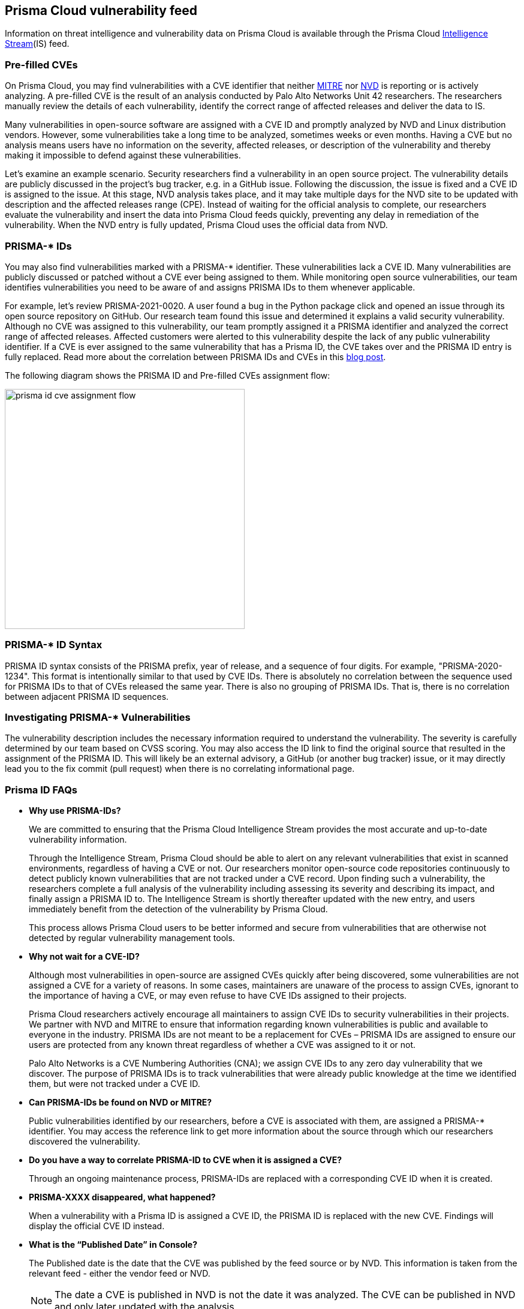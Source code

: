 == Prisma Cloud vulnerability feed

Information on threat intelligence and vulnerability data on Prisma Cloud is available through the Prisma Cloud xref:../technology_overviews/intel_stream.adoc[Intelligence Stream](IS) feed.

=== Pre-filled CVEs

On Prisma Cloud, you may find vulnerabilities with a CVE identifier that neither https://cve.mitre.org/[MITRE] nor https://nvd.nist.gov/vuln[NVD] is reporting or is actively analyzing.
A pre-filled CVE is the result of an analysis conducted by Palo Alto Networks Unit 42 researchers.
The researchers manually review the details of each vulnerability, identify the correct range of affected releases and deliver the data to IS.

Many vulnerabilities in open-source software are assigned with a CVE ID and promptly analyzed by NVD and Linux distribution vendors. 
However, some vulnerabilities take a long time to be analyzed, sometimes weeks or even months. 
Having a CVE but no analysis means users have no information on the severity, affected releases, or description of the vulnerability and thereby making it impossible to defend against these vulnerabilities.

Let's examine an example scenario. Security researchers find a vulnerability in an open source project. The vulnerability details are publicly discussed in the project's bug tracker, e.g. in a GitHub issue. Following the discussion, the issue is fixed and a CVE ID is assigned to the issue. At this stage, NVD analysis takes place, and it may take multiple days for the NVD site to be updated with description and the affected releases range (CPE). Instead of waiting for the official analysis to complete, our researchers evaluate the vulnerability and insert the data into Prisma Cloud feeds quickly, preventing any delay in remediation of the vulnerability. When the NVD entry is fully updated, Prisma Cloud uses the official data from NVD.


=== PRISMA-* IDs

You may also find vulnerabilities marked with a PRISMA-* identifier. These vulnerabilities lack a CVE ID.
Many vulnerabilities are publicly discussed or patched without a CVE ever being assigned to them. While monitoring open source vulnerabilities, our team identifies vulnerabilities you need to be aware of and assigns PRISMA IDs to them whenever applicable.

For example, let's review PRISMA-2021-0020. 
A user found a bug in the Python package click and opened an issue through its open source repository on GitHub. 
Our research team found this issue and determined it explains a valid security vulnerability.
Although no CVE was assigned to this vulnerability, our team promptly assigned it a PRISMA identifier and analyzed the correct range of affected releases.
Affected customers were alerted to this vulnerability despite the lack of any public vulnerability identifier.
If a CVE is ever assigned to the same vulnerability that has a Prisma ID, the CVE takes over and the PRISMA ID entry is fully replaced.
Read more about the correlation between PRISMA IDs and CVEs in this https://www.paloaltonetworks.com/blog/prisma-cloud/open-source-vulnerabilities/[blog post].

The following diagram shows the PRISMA ID and Pre-filled CVEs assignment flow:

image::prisma_id_cve_assignment_flow.png[width=400]


=== PRISMA-* ID Syntax

PRISMA ID syntax consists of the PRISMA prefix, year of release, and a sequence of four digits.
For example, "PRISMA-2020-1234".
This format is intentionally similar to that used by CVE IDs.
There is absolutely no correlation between the sequence used for PRISMA IDs to that of CVEs released the same year.
There is also no grouping of PRISMA IDs.
That is, there is no correlation between adjacent PRISMA ID sequences.


=== Investigating PRISMA-* Vulnerabilities

The vulnerability description includes the necessary information required to understand the vulnerability.
The severity is carefully determined by our team based on CVSS scoring.
You may also access the ID link to find the original source that resulted in the assignment of the PRISMA ID.
This will likely be an external advisory, a GitHub (or another bug tracker) issue, or it may directly lead you to the fix commit (pull request) when there is no correlating informational page.


=== Prisma ID FAQs

* *Why use PRISMA-IDs?*
+
We are committed to ensuring that the Prisma Cloud Intelligence Stream provides the most accurate and up-to-date vulnerability information. 
+
Through the Intelligence Stream, Prisma Cloud should be able to alert on any relevant vulnerabilities that exist in scanned environments, regardless of having a CVE or not. Our researchers monitor open-source code repositories continuously to detect publicly known vulnerabilities that are not tracked under a CVE record. Upon finding such a vulnerability, the researchers complete a full analysis of the vulnerability including assessing its severity and describing its impact, and finally assign a PRISMA ID to. The Intelligence Stream is shortly thereafter updated with the new entry, and users immediately benefit from the detection of the vulnerability by Prisma Cloud. 
+
This process allows Prisma Cloud users to be better informed and secure from vulnerabilities that are otherwise not detected by regular vulnerability management tools.

* *Why not wait for a CVE-ID?*
+
Although most vulnerabilities in open-source are assigned CVEs quickly after being discovered, some vulnerabilities are not assigned a CVE for a variety of reasons. In some cases, maintainers are unaware of the process to assign CVEs, ignorant to the importance of having a CVE, or may even refuse to have CVE IDs assigned to their projects. 
+
Prisma Cloud researchers actively encourage all maintainers to assign CVE IDs to security vulnerabilities in their projects. We partner with NVD and MITRE to ensure that information regarding known vulnerabilities is public and available to everyone in the industry. PRISMA IDs are not meant to be a replacement for CVEs – PRISMA IDs are assigned to ensure our users are protected from any known threat regardless of whether a CVE was assigned to it or not.
+
Palo Alto Networks is a CVE Numbering Authorities (CNA); we assign CVE IDs to any zero day vulnerability that we discover. The purpose of PRISMA IDs is to track vulnerabilities that were already public knowledge at the time we identified them, but were not tracked under a CVE ID.

* *Can PRISMA-IDs be found on NVD or MITRE?*
+
Public vulnerabilities identified by our researchers, before a CVE is associated with them, are assigned a PRISMA-* identifier. 
You may access the reference link to get more information about the source through which our researchers discovered the vulnerability.

* *Do you have a way to correlate PRISMA-ID to CVE when it is assigned a CVE?*
+
Through an ongoing maintenance process, PRISMA-IDs are replaced with a corresponding CVE ID when it is created.

* *PRISMA-XXXX disappeared, what happened?*
+
When a vulnerability with a Prisma ID is assigned a CVE ID, the PRISMA ID is replaced with the new CVE. Findings will display the official CVE ID instead.

* *What is the “Published Date” in Console?*
+
The Published date is the date that the CVE was published by the feed source or by NVD. 
This information is taken from the relevant feed - either the vendor feed or NVD.
+
[NOTE]
====
The date a CVE is published in NVD is not the date it was analyzed. The CVE can be published in NVD and only later updated with the analysis.
====

* *Why do I see a newly added CVE with an old published/fixed date?*
+
The Published Date of the CVE is the date when the vendor published it first. The CVE may have been added to the IS after the published date because the feed is constantly updated.
+
[NOTE]
====
When a PRISMA ID or a Pre-Filled CVE is replaced with a CVE entry from NVD or a vendor's feed, the *Published Date* of the CVE will reflect what was published in the official CVE.
====

* *I have set a grace period and my builds were passing. Now “all of a sudden” they fail on a CVE/PRISMA ID that wasn't there before. What happened?*
+
See the answer above.

* *The severity assigned to a vulnerability is different between the IS and  NVD, how is that possible?*
+
For known vulnerabilities with a CVE, we rely on the most authoritative source. For OS packages (packages that are maintained by the OS vendor, marked as type “package” in Compute), the CVE details are from the specific vendor feed. 
For other CVEs, the information is from official sources like NVD and vendor-specific security advisories.
If the affected package is maintained by an OS vendor, the severity as indicated by the vendor is used and not the severity determined by NVD.
Furthermore, for new vulnerabilities missing analysis, or undocumented vulnerabilities (such as PRISMA-IDs), we rely on severity determined by our researchers.

* *How do I check if my Intelligence Stream is up to date?*
+
. Navigate to *Manage > System > Intelligence*. 
. Verify that the Status is *Connected*.
. Check the *Last streams update*.

* *How can I know which OS releases are supported?*
+
Prisma Cloud can protect containers built on nearly any base layer operating system. 
We update our feed with the vendor’s data only for supported versions. CVE information is provided for the base layers detailed in the system requirements for all versions except EOL versions.
While our feed could still contain vulnerability data for EOL versions, it is not complete and is potentially inaccurate because of missing details on the vulnerability. 
If there are no vulnerabilities in our feed for a specific distro release, the version will be tagged with the following message: *OS not supported and may be missing vulnerability data. Please use a supported version of the OS.*

* *Does the Intelligence Stream include CVE information for EOL versions?*
+
See the answer above.

* *I have seen an open CVE/PRISMA vulnerability that I believe has a fix. What should I do?*
+
The IS uses the automated maintenance process for any updates to existing vulnerabilities. If you believe new information regarding a vulnerability is missing from our feed, please report it through the https://knowledgebase.paloaltonetworks.com/KCSArticleDetail?id=kA10g000000ClNSCA0[support channels].

* *Where can I find more information on troubleshooting?*
+
See xref:troubleshoot_vuln_detection.adoc[troubleshooting].